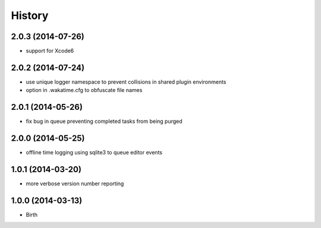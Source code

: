 
History
-------


2.0.3 (2014-07-26)
++++++++++++++++++

- support for Xcode6


2.0.2 (2014-07-24)
++++++++++++++++++

- use unique logger namespace to prevent collisions in shared plugin environments
- option in .wakatime.cfg to obfuscate file names


2.0.1 (2014-05-26)
++++++++++++++++++

- fix bug in queue preventing completed tasks from being purged


2.0.0 (2014-05-25)
++++++++++++++++++

- offline time logging using sqlite3 to queue editor events


1.0.1 (2014-03-20)
++++++++++++++++++

- more verbose version number reporting


1.0.0 (2014-03-13)
++++++++++++++++++

- Birth

